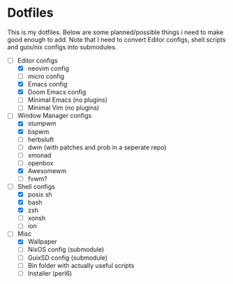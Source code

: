 * Dotfiles
This is my dotfiles. Below are some planned/possible things i need to make good
enough to add. Note that I need to convert Editor configs, shell scripts and
guix/nix configs into submodules.
- [-] Editor configs
  - [X] neovim config
  - [ ] micro config
  - [X] Emacs config
  - [X] Doom Emacs config
  - [ ] Minimal Emacs (no plugins)
  - [ ] Minimal Vim (no plugins)
- [-] Window Manager configs
  - [X] stumpwm
  - [X] bspwm
  - [ ] herbsluft
  - [ ] dwm (with patches and prob in a seperate repo)
  - [ ] xmonad 
  - [ ] openbox
  - [X] Awesomewm
  - [ ] fvwm?
- [-] Shell configs
  - [X] posix sh
  - [X] bash
  - [X] zsh
  - [ ] xonsh
  - [ ] ion
- [-] Misc
  - [X] Wallpaper
  - [ ] NixOS config (submodule)
  - [ ] GuixSD config (submodule)
  - [ ] Bin folder with actually useful scripts
  - [ ] Installer (perl6)
